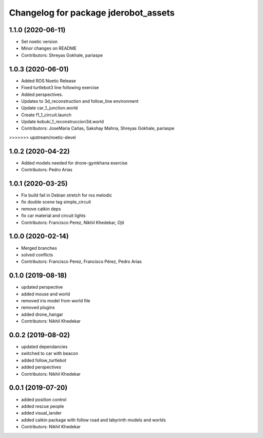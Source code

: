^^^^^^^^^^^^^^^^^^^^^^^^^^^^^^^^^^^^^
Changelog for package jderobot_assets
^^^^^^^^^^^^^^^^^^^^^^^^^^^^^^^^^^^^^
1.1.0 (2020-06-11)
------------------
* Set noetic version
* Minor changes on README
* Contributors: Shreyas Gokhale, pariaspe

1.0.3 (2020-06-01)
------------------
* Added ROS Noetic Release 
* Fixed turtlebot3 line following exercise
* Added perspectives.
* Updates to 3d_reconstruction and follow_line environment
* Update car_1_junction.world
* Create f1_1_circuit.launch
* Update kobuki_1_reconstruccion3d.world
* Contributors: JoseMaria Cañas, Sakshay Mahna, Shreyas Gokhale, pariaspe
>>>>>>> upstream/noetic-devel

1.0.2 (2020-04-22)
------------------
* Added models needed for drone-gymkhana exercise
* Contributors: Pedro Arias

1.0.1 (2020-03-25)
------------------
* Fix build fail in Debian stretch for ros melodic
* fix double scene tag simple_circuit
* remove catkin deps
* fix car material and circuit lights
* Contributors: Francisco Perez, Nikhil Khedekar, Ojit

1.0.0 (2020-02-14)
------------------
* Merged branches
* solved conflicts
* Contributors: Francisco Perez, Francisco Pérez, Pedro Arias

0.1.0 (2019-08-18)
------------------
* updated perspective
* added mouse and world
* removed iris model from world file
* removed plugins
* added drone_hangar
* Contributors: Nikhil Khedekar

0.0.2 (2019-08-02)
------------------
* updated dependancies
* switched to car with beacon
* added follow_turtlebot
* added perspectives
* Contributors: Nikhil Khedekar

0.0.1 (2019-07-20)
------------------
* added position control
* added rescue people
* added visual_lander
* added catkin package with follow road and labyrinth models and worlds
* Contributors: Nikhil Khedekar
